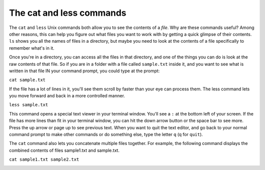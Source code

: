 ..  Copyright (C)  Brad Miller, David Ranum, Jeffrey Elkner, Peter Wentworth, Allen B. Downey, Chris
    Meyers, and Dario Mitchell.  Permission is granted to copy, distribute
    and/or modify this document under the terms of the GNU Free Documentation
    License, Version 1.3 or any later version published by the Free Software
    Foundation; with Invariant Sections being Forward, Prefaces, and
    Contributor List, no Front-Cover Texts, and no Back-Cover Texts.  A copy of
    the license is included in the section entitled "GNU Free Documentation
    License".

.. _less_chap:

The cat and less commands
-------------------------

The ``cat`` and ``less`` Unix commands both allow you to see the contents of a *file*. Why are these commands useful? Among other reasons, this can help you figure out what files you want to work with by getting a quick glimpse of their contents. ``ls`` shows you all the names of files in a directory, but maybe you need to look at the contents of a file specifically to remember what's in it.

Once you're in a directory, you can access all the files in that directory, and one of the things you can do is look at the raw contents of that file. So if you are in a folder with a file called ``sample.txt`` inside it, and you want to see what is written in that file IN your command prompt, you could type at the prompt:

``cat sample.txt``

If the file has a lot of lines in it, you'll see them scroll by faster than your eye can process them. The less command lets you move forward and back in a more controlled manner.

``less sample.txt``

This command opens a special text viewer in your terminal window. You'll see a ``:`` at the bottom left of your screen. If the file has more lines than fit in your terminal window, you can hit the down arrow button or the space bar to see more. Press the up arrow or page up to see previous text. When you want to quit the text editor, and go back to your normal command prompt to make other commands or do something else, type the letter ``q`` (q for ``quit``).

The ``cat`` command also lets you concatenate multiple files together. For example, the following command displays the combined contents of files sample1.txt and sample.txt.

``cat sample1.txt sample2.txt``


.. image:: Figures/less.JPG